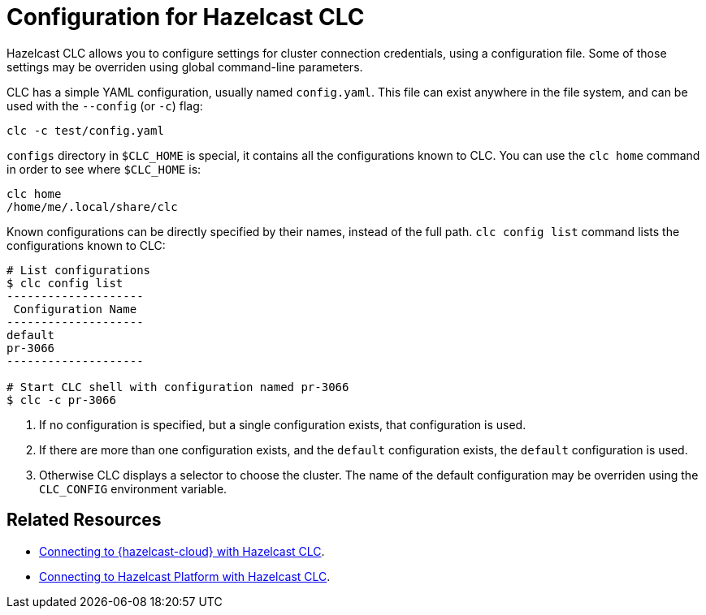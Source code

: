 = Configuration for Hazelcast CLC
:description: Hazelcast CLC allows you to configure settings for cluster connection credentials, using a configuration file. Some of those settings may be overriden using global command-line parameters.

{description}

CLC has a simple YAML configuration, usually named `config.yaml`.
This file can exist anywhere in the file system, and can be used with the `--config` (or `-c`) flag:
[source, bash]
----
clc -c test/config.yaml
----

`configs` directory in `$CLC_HOME` is special, it contains all the configurations known to CLC. You can use the `clc home` command in order to see where `$CLC_HOME` is:
[source, bash]
----
clc home
/home/me/.local/share/clc
----

Known configurations can be directly specified by their names, instead of the full path.
`clc config list` command lists the configurations known to CLC:
[source, bash]
----
# List configurations
$ clc config list
--------------------
 Configuration Name
--------------------
default
pr-3066
--------------------

# Start CLC shell with configuration named pr-3066
$ clc -c pr-3066
----

. If no configuration is specified, but a single configuration exists, that configuration is used.
. If there are more than one configuration exists, and the `default` configuration exists, the `default` configuration is used.
. Otherwise CLC displays a selector to choose the cluster.
The name of the default configuration may be overriden using the `CLC_CONFIG` environment variable.

== Related Resources

- xref:connect-to-viridian.adoc[Connecting to {hazelcast-cloud} with Hazelcast CLC].

- xref:connect-to-platform.adoc[Connecting to Hazelcast Platform with Hazelcast CLC].

